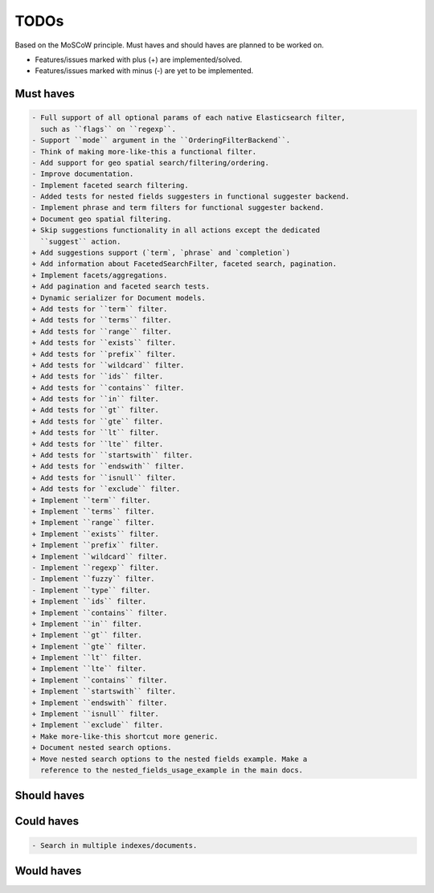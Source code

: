 =====
TODOs
=====
Based on the MoSCoW principle. Must haves and should haves are planned to be
worked on.

* Features/issues marked with plus (+) are implemented/solved.
* Features/issues marked with minus (-) are yet to be implemented.

Must haves
==========
.. code-block:: text

    - Full support of all optional params of each native Elasticsearch filter,
      such as ``flags`` on ``regexp``.
    - Support ``mode`` argument in the ``OrderingFilterBackend``.
    - Think of making more-like-this a functional filter.
    - Add support for geo spatial search/filtering/ordering.
    - Improve documentation.
    - Implement faceted search filtering.
    - Added tests for nested fields suggesters in functional suggester backend.
    - Implement phrase and term filters for functional suggester backend.
    + Document geo spatial filtering.
    + Skip suggestions functionality in all actions except the dedicated
      ``suggest`` action.
    + Add suggestions support (`term`, `phrase` and `completion`)
    + Add information about FacetedSearchFilter, faceted search, pagination.
    + Implement facets/aggregations.
    + Add pagination and faceted search tests.
    + Dynamic serializer for Document models.
    + Add tests for ``term`` filter.
    + Add tests for ``terms`` filter.
    + Add tests for ``range`` filter.
    + Add tests for ``exists`` filter.
    + Add tests for ``prefix`` filter.
    + Add tests for ``wildcard`` filter.
    + Add tests for ``ids`` filter.
    + Add tests for ``contains`` filter.
    + Add tests for ``in`` filter.
    + Add tests for ``gt`` filter.
    + Add tests for ``gte`` filter.
    + Add tests for ``lt`` filter.
    + Add tests for ``lte`` filter.
    + Add tests for ``startswith`` filter.
    + Add tests for ``endswith`` filter.
    + Add tests for ``isnull`` filter.
    + Add tests for ``exclude`` filter.
    + Implement ``term`` filter.
    + Implement ``terms`` filter.
    + Implement ``range`` filter.
    + Implement ``exists`` filter.
    + Implement ``prefix`` filter.
    + Implement ``wildcard`` filter.
    - Implement ``regexp`` filter.
    - Implement ``fuzzy`` filter.
    - Implement ``type`` filter.
    + Implement ``ids`` filter.
    + Implement ``contains`` filter.
    + Implement ``in`` filter.
    + Implement ``gt`` filter.
    + Implement ``gte`` filter.
    + Implement ``lt`` filter.
    + Implement ``lte`` filter.
    + Implement ``contains`` filter.
    + Implement ``startswith`` filter.
    + Implement ``endswith`` filter.
    + Implement ``isnull`` filter.
    + Implement ``exclude`` filter.
    + Make more-like-this shortcut more generic.
    + Document nested search options.
    + Move nested search options to the nested fields example. Make a
      reference to the nested_fields_usage_example in the main docs.

Should haves
============
.. code-block:: text


Could haves
===========
.. code-block:: text

    - Search in multiple indexes/documents.

Would haves
===========
.. code-block:: text
